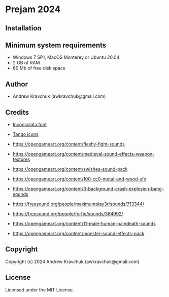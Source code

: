 * Prejam 2024

** Installation



** Minimum system requirements

+ Windows 7 SP1, MacOS Monterey or Ubuntu 20.04
+ 2 GB of RAM
+ 60 Mb of free disk space

** Author

+ Andrew Kravchuk (awkravchuk@gmail.com)

** Credits

+ [[https://fonts.google.com/specimen/Inconsolata/about][Inconsolata font]]
+ [[http://tango.freedesktop.org][Tango icons]]

+ https://opengameart.org/content/fleshy-fight-sounds
+ https://opengameart.org/content/medieval-sound-effects-weapon-textures
+ https://opengameart.org/content/swishes-sound-pack
+ https://opengameart.org/content/100-cc0-metal-and-wood-sfx
+ https://opengameart.org/content/3-background-crash-explosion-bang-sounds
+ https://freesound.org/people/maximumplay3r/sounds/713344/
+ https://freesound.org/people/forfie/sounds/364992/
+ https://opengameart.org/content/11-male-human-paindeath-sounds
+ https://opengameart.org/content/monster-sound-effects-pack

** Copyright

Copyright (c) 2024 Andrew Kravchuk (awkravchuk@gmail.com)

** License

Licensed under the MIT License.
